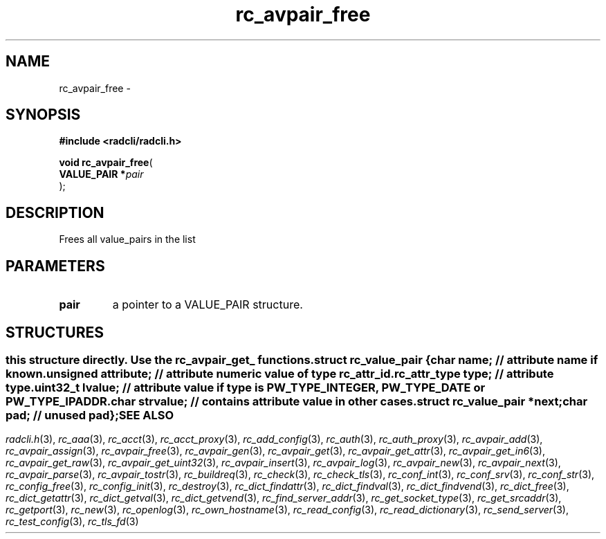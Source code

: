 .\" File automatically generated by doxy2man0.2
.\" Generation date: Tue Jun 9 2015
.TH rc_avpair_free 3 2015-06-09 "radcli" "Simple radius library"
.SH "NAME"
rc_avpair_free \- 
.SH SYNOPSIS
.nf
.B #include <radcli/radcli.h>
.sp
\fBvoid rc_avpair_free\fP(
    \fBVALUE_PAIR  *\fP\fIpair\fP
);
.fi
.SH DESCRIPTION
.PP 
Frees all value_pairs in the list
.SH PARAMETERS
.TP
.B pair
a pointer to a VALUE_PAIR structure. 

.SH STRUCTURES
.SS ""
.PP
.sp
.PP 
this structure directly. Use the rc_avpair_get_ functions. 
.sp
.RS
.nf
\fB
struct rc_value_pair {
  char                   \fIname\fP;      // attribute name if known. 
  unsigned               \fIattribute\fP; // attribute numeric value of type rc_attr_id. 
  rc_attr_type           \fItype\fP;      // attribute type. 
  uint32_t               \fIlvalue\fP;    // attribute value if type is PW_TYPE_INTEGER, PW_TYPE_DATE or PW_TYPE_IPADDR. 
  char                   \fIstrvalue\fP;  // contains attribute value in other cases. 
  struct rc_value_pair  *\fInext\fP;
  char                   \fIpad\fP;       // unused pad 
};
\fP
.fi
.RE
.SH SEE ALSO
.PP
.nh
.ad l
\fIradcli.h\fP(3), \fIrc_aaa\fP(3), \fIrc_acct\fP(3), \fIrc_acct_proxy\fP(3), \fIrc_add_config\fP(3), \fIrc_auth\fP(3), \fIrc_auth_proxy\fP(3), \fIrc_avpair_add\fP(3), \fIrc_avpair_assign\fP(3), \fIrc_avpair_free\fP(3), \fIrc_avpair_gen\fP(3), \fIrc_avpair_get\fP(3), \fIrc_avpair_get_attr\fP(3), \fIrc_avpair_get_in6\fP(3), \fIrc_avpair_get_raw\fP(3), \fIrc_avpair_get_uint32\fP(3), \fIrc_avpair_insert\fP(3), \fIrc_avpair_log\fP(3), \fIrc_avpair_new\fP(3), \fIrc_avpair_next\fP(3), \fIrc_avpair_parse\fP(3), \fIrc_avpair_tostr\fP(3), \fIrc_buildreq\fP(3), \fIrc_check\fP(3), \fIrc_check_tls\fP(3), \fIrc_conf_int\fP(3), \fIrc_conf_srv\fP(3), \fIrc_conf_str\fP(3), \fIrc_config_free\fP(3), \fIrc_config_init\fP(3), \fIrc_destroy\fP(3), \fIrc_dict_findattr\fP(3), \fIrc_dict_findval\fP(3), \fIrc_dict_findvend\fP(3), \fIrc_dict_free\fP(3), \fIrc_dict_getattr\fP(3), \fIrc_dict_getval\fP(3), \fIrc_dict_getvend\fP(3), \fIrc_find_server_addr\fP(3), \fIrc_get_socket_type\fP(3), \fIrc_get_srcaddr\fP(3), \fIrc_getport\fP(3), \fIrc_new\fP(3), \fIrc_openlog\fP(3), \fIrc_own_hostname\fP(3), \fIrc_read_config\fP(3), \fIrc_read_dictionary\fP(3), \fIrc_send_server\fP(3), \fIrc_test_config\fP(3), \fIrc_tls_fd\fP(3)
.ad
.hy
